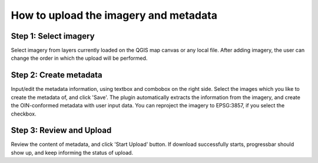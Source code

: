 How to upload the imagery and metadata
======================================

Step 1: Select imagery
----------------------
Select imagery from layers currently loaded on the QGIS map canvas
or any local file. After adding imagery, the user can change the order in which
the upload will be performed.

Step 2: Create metadata
-----------------------
Input/edit the metadata information, using textbox and combobox on
the right side. Select the images which you like to create the metadata of, and
click 'Save'. The plugin automatically extracts the information from the imagery,
and create the OIN-conformed metadata with user input data. You can reproject
the imagery to EPSG:3857, if you select the checkbox.

Step 3: Review and Upload
-------------------------
Review the content of metadata, and click 'Start Upload' button. If
download successfully starts, progressbar should show up, and keep informing the
status of upload.
